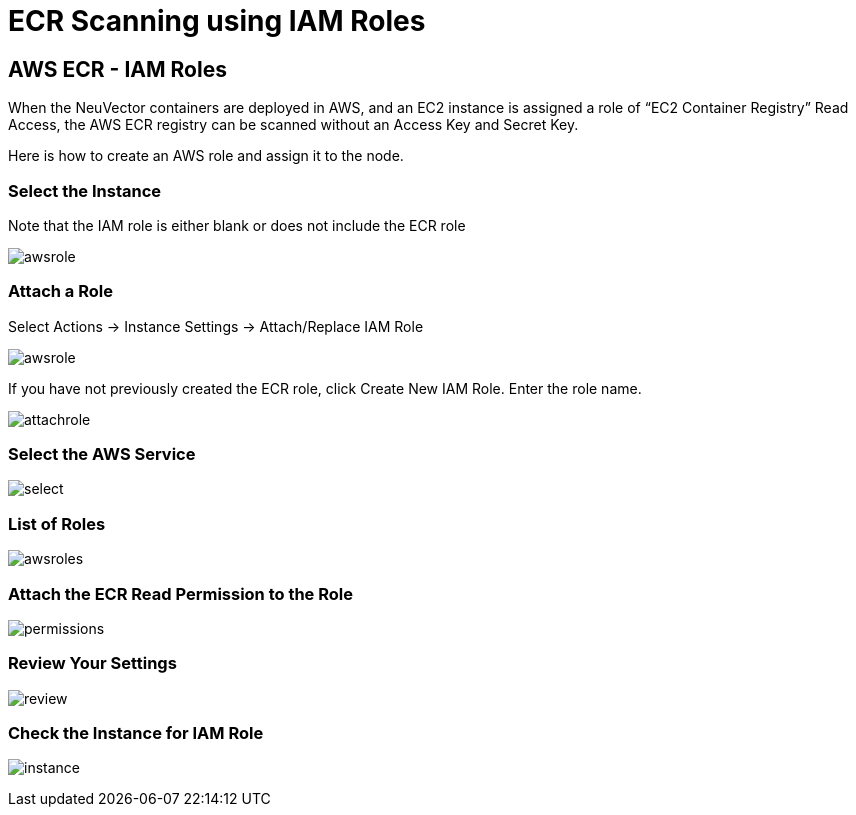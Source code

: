 = ECR Scanning using IAM Roles
:page-opendocs-origin: /06.scanning/02.registry/02.ecr-iam/02.ecr-iam.md
:page-opendocs-slug:  /scanning/registry/ecr-iam

== AWS ECR - IAM Roles

When the NeuVector containers are deployed in AWS, and an EC2 instance is assigned a role of "`EC2 Container Registry`" Read Access, the AWS ECR registry can be scanned without an Access Key and Secret Key.

Here is how to create an AWS role and assign it to the node.

=== Select the Instance

Note that the IAM role is either blank or does not include the ECR role

image:ecr1.png[awsrole]

=== Attach a Role

Select Actions -> Instance Settings -> Attach/Replace IAM Role

image:ecr2.png[awsrole]

If you have not previously created the ECR role, click Create New IAM Role. Enter the role name.

image:ecr3.png[attachrole]

=== Select the AWS Service

image:ecr4.png[select]

=== List of Roles

image:ecr5.png[awsroles]

=== Attach the ECR Read Permission to the Role

image:ecr6.png[permissions]

=== Review Your Settings

image:ecr7.png[review]

=== Check the Instance for IAM Role

image:ecr9.png[instance]
